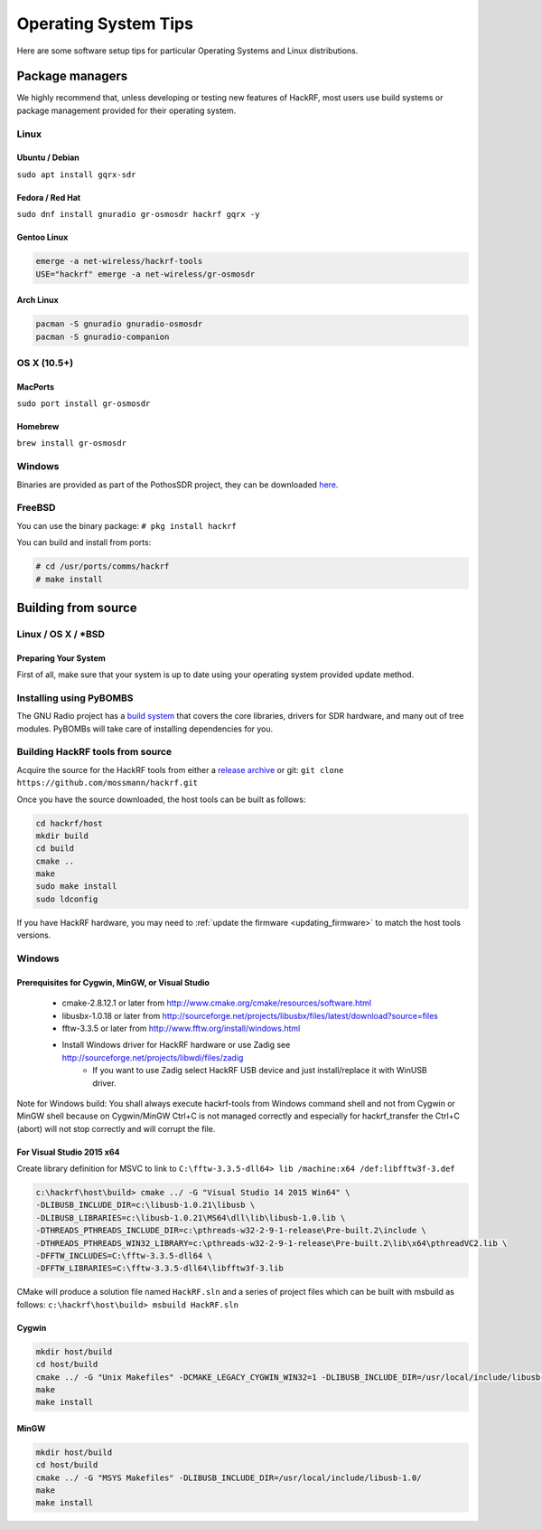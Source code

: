 .. _operating_system_tips:

================================================
Operating System Tips
================================================

Here are some software setup tips for particular Operating Systems and Linux distributions.



Package managers
~~~~~~~~~~~~~~~~

We highly recommend that, unless developing or testing new features of HackRF, most users use build systems or package management provided for their operating system.



Linux
^^^^^

Ubuntu / Debian
+++++++++++++++

``sudo apt install gqrx-sdr``

Fedora / Red Hat
++++++++++++++++

``sudo dnf install gnuradio gr-osmosdr hackrf gqrx -y``

Gentoo Linux
++++++++++++

.. code-block :: sh

	emerge -a net-wireless/hackrf-tools
	USE="hackrf" emerge -a net-wireless/gr-osmosdr


Arch Linux
++++++++++

.. code-block :: sh

	pacman -S gnuradio gnuradio-osmosdr
	pacman -S gnuradio-companion



OS X (10.5+)
^^^^^^^^^^^^

MacPorts
++++++++

``sudo port install gr-osmosdr``

Homebrew
++++++++

``brew install gr-osmosdr``



Windows
^^^^^^^

Binaries are provided as part of the PothosSDR project, they can be downloaded `here <http://downloads.myriadrf.org/builds/PothosSDR/?C=M;O=D>`__.



FreeBSD
^^^^^^^

You can use the binary package: ``# pkg install hackrf``

You can build and install from ports:

.. code-block :: sh

	# cd /usr/ports/comms/hackrf
	# make install



Building from source
~~~~~~~~~~~~~~~~~~~~

Linux / OS X / \*BSD
^^^^^^^^^^^^^^^^^^^^

Preparing Your System
+++++++++++++++++++++

First of all, make sure that your system is up to date using your operating system provided update method.

Installing using PyBOMBS
^^^^^^^^^^^^^^^^^^^^^^^^

The GNU Radio project has a `build system <https://www.gnuradio.org/blog/pybombs-the-what-the-how-and-the-why>`__ that covers the core libraries, drivers for SDR hardware, and many out of tree modules. PyBOMBs will take care of installing dependencies for you.


Building HackRF tools from source
^^^^^^^^^^^^^^^^^^^^^^^^^^^^^^^^^

Acquire the source for the HackRF tools from either a `release archive <https://github.com/mossmann/hackrf/releases>`__ or git: ``git clone https://github.com/mossmann/hackrf.git``

Once you have the source downloaded, the host tools can be built as follows:

.. code-block :: sh

	cd hackrf/host
	mkdir build
	cd build
	cmake ..
	make
	sudo make install
	sudo ldconfig

If you have HackRF hardware, you may need to :ref:`update the firmware <updating_firmware>` to match the host tools versions.



Windows
^^^^^^^

Prerequisites for Cygwin, MinGW, or Visual Studio
+++++++++++++++++++++++++++++++++++++++++++++++++

    * cmake-2.8.12.1 or later from http://www.cmake.org/cmake/resources/software.html
    * libusbx-1.0.18 or later from http://sourceforge.net/projects/libusbx/files/latest/download?source=files
    * fftw-3.3.5 or later from http://www.fftw.org/install/windows.html
    * Install Windows driver for HackRF hardware or use Zadig see http://sourceforge.net/projects/libwdi/files/zadig
        * If you want to use Zadig select HackRF USB device and just install/replace it with WinUSB driver.

Note for Windows build: You shall always execute hackrf-tools from Windows command shell and not from Cygwin or MinGW shell because on Cygwin/MinGW Ctrl+C is not managed correctly and especially for hackrf_transfer the Ctrl+C (abort) will not stop correctly and will corrupt the file.



For Visual Studio 2015 x64
++++++++++++++++++++++++++

Create library definition for MSVC to link to ``C:\fftw-3.3.5-dll64> lib /machine:x64 /def:libfftw3f-3.def``

.. code-block :: sh

	c:\hackrf\host\build> cmake ../ -G "Visual Studio 14 2015 Win64" \
	-DLIBUSB_INCLUDE_DIR=c:\libusb-1.0.21\libusb \
	-DLIBUSB_LIBRARIES=c:\libusb-1.0.21\MS64\dll\lib\libusb-1.0.lib \
	-DTHREADS_PTHREADS_INCLUDE_DIR=c:\pthreads-w32-2-9-1-release\Pre-built.2\include \
	-DTHREADS_PTHREADS_WIN32_LIBRARY=c:\pthreads-w32-2-9-1-release\Pre-built.2\lib\x64\pthreadVC2.lib \
	-DFFTW_INCLUDES=C:\fftw-3.3.5-dll64 \
	-DFFTW_LIBRARIES=C:\fftw-3.3.5-dll64\libfftw3f-3.lib

CMake will produce a solution file named ``HackRF.sln`` and a series of project files which can be built with msbuild as follows: ``c:\hackrf\host\build> msbuild HackRF.sln``



Cygwin
++++++

.. code-block :: sh

	mkdir host/build
	cd host/build
	cmake ../ -G "Unix Makefiles" -DCMAKE_LEGACY_CYGWIN_WIN32=1 -DLIBUSB_INCLUDE_DIR=/usr/local/include/libusb-1.0/
	make
	make install



MinGW
+++++

.. code-block :: sh

	mkdir host/build
	cd host/build
	cmake ../ -G "MSYS Makefiles" -DLIBUSB_INCLUDE_DIR=/usr/local/include/libusb-1.0/
	make
	make install
